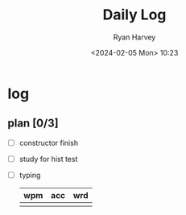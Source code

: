 #+title: Daily Log
#+author: Ryan Harvey
#+date: <2024-02-05 Mon> 10:23
* log 
** plan [0/3]
- [ ] constructor finish
- [ ] study for hist test
- [ ] typing
  | wpm | acc | wrd |
  |-----+-----+-----|
  |     |     |     |
